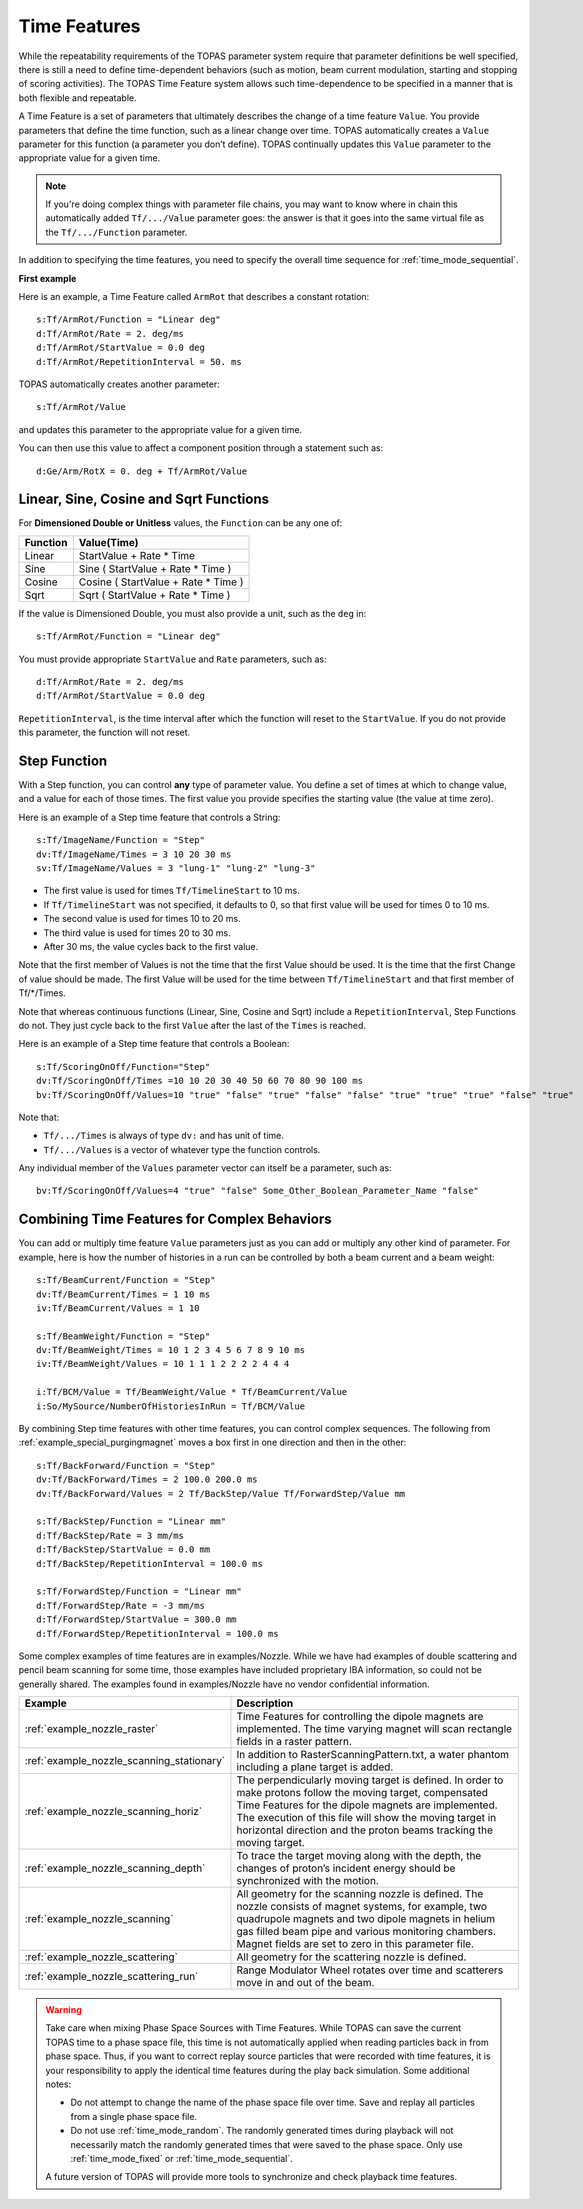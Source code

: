 .. _time_feature:

Time Features
=============

While the repeatability requirements of the TOPAS parameter system require that parameter definitions be well specified, there is still a need to define time-dependent behaviors (such as motion, beam current modulation, starting and stopping of scoring activities). The TOPAS Time Feature system allows such time-dependence to be specified in a manner that is both flexible and repeatable.

A Time Feature is a set of parameters that ultimately describes the change of a time feature ``Value``. You provide parameters that define the time function, such as a linear change over time.
TOPAS automatically creates a ``Value`` parameter for this function (a parameter you don’t define). TOPAS continually updates this ``Value`` parameter to the appropriate value for a given time.

.. note::

    If you're doing complex things with parameter file chains, you may want to know where in chain this automatically added ``Tf/.../Value`` parameter goes: the answer is that it goes into the same virtual file as the ``Tf/.../Function`` parameter.

In addition to specifying the time features, you need to specify the overall time sequence for :ref:`time_mode_sequential`.



**First example**

Here is an example, a Time Feature called ``ArmRot`` that describes a constant rotation::

    s:Tf/ArmRot/Function = "Linear deg"
    d:Tf/ArmRot/Rate = 2. deg/ms
    d:Tf/ArmRot/StartValue = 0.0 deg
    d:Tf/ArmRot/RepetitionInterval = 50. ms

TOPAS automatically creates another parameter::

    s:Tf/ArmRot/Value

and updates this parameter to the appropriate value for a given time.

You can then use this value to affect a component position through a statement such as::

    d:Ge/Arm/RotX = 0. deg + Tf/ArmRot/Value



Linear, Sine, Cosine and Sqrt Functions
~~~~~~~~~~~~~~~~~~~~~~~~~~~~~~~~~~~~~~~

For **Dimensioned Double or Unitless** values, the ``Function`` can be any one of:

=========   ====================================
Function    Value(Time)
=========   ====================================
Linear      StartValue + Rate * Time
Sine        Sine ( StartValue + Rate * Time )
Cosine      Cosine ( StartValue + Rate * Time )
Sqrt        Sqrt ( StartValue + Rate * Time )
=========   ====================================

If the value is Dimensioned Double, you must also provide a unit, such as the ``deg`` in::

    s:Tf/ArmRot/Function = "Linear deg"

You must provide appropriate ``StartValue`` and ``Rate`` parameters, such as::

    d:Tf/ArmRot/Rate = 2. deg/ms
    d:Tf/ArmRot/StartValue = 0.0 deg

``RepetitionInterval``, is the time interval after which the function will reset to the ``StartValue``. If you do not provide this parameter, the function will not reset.



Step Function
~~~~~~~~~~~~~

With a Step function, you can control **any** type of parameter value. You define a set of times at which to change value, and a value for each of those times. The first value you provide specifies the starting value (the value at time zero).

Here is an example of a Step time feature that controls a String::

    s:Tf/ImageName/Function = "Step"
    dv:Tf/ImageName/Times = 3 10 20 30 ms
    sv:Tf/ImageName/Values = 3 "lung-1" "lung-2" "lung-3"

* The first value is used for times ``Tf/TimelineStart`` to 10 ms.
* If ``Tf/TimelineStart`` was not specified, it defaults to 0, so that first value will be used for times 0 to 10 ms.
* The second value is used for times 10 to 20 ms.
* The third value is used for times 20 to 30 ms.
* After 30 ms, the value cycles back to the first value.

Note that the first member of Values is not the time that the first Value should be used.
It is the time that the first Change of value should be made.
The first Value will be used for the time between ``Tf/TimelineStart`` and that first member of Tf/*/Times.

Note that whereas continuous functions (Linear, Sine, Cosine and Sqrt) include a ``RepetitionInterval``, Step Functions do not. They just cycle back to the first ``Value`` after the last of the ``Times`` is reached.

Here is an example of a Step time feature that controls a Boolean::

    s:Tf/ScoringOnOff/Function="Step"
    dv:Tf/ScoringOnOff/Times =10 10 20 30 40 50 60 70 80 90 100 ms
    bv:Tf/ScoringOnOff/Values=10 "true" "false" "true" "false" "false" "true" "true" "true" "false" "true"

Note that:

* ``Tf/.../Times`` is always of type ``dv:`` and has unit of time.
* ``Tf/.../Values`` is a vector of whatever type the function controls.

Any individual member of the ``Values`` parameter vector can itself be a parameter, such as::

    bv:Tf/ScoringOnOff/Values=4 "true" "false" Some_Other_Boolean_Parameter_Name "false"



Combining Time Features for Complex Behaviors
~~~~~~~~~~~~~~~~~~~~~~~~~~~~~~~~~~~~~~~~~~~~~

You can add or multiply time feature ``Value`` parameters just as you can add or multiply any other kind of parameter. For example, here is how the number of histories in a run can be controlled by both a beam current and a beam weight::

    s:Tf/BeamCurrent/Function = "Step"
    dv:Tf/BeamCurrent/Times = 1 10 ms
    iv:Tf/BeamCurrent/Values = 1 10

    s:Tf/BeamWeight/Function = "Step"
    dv:Tf/BeamWeight/Times = 10 1 2 3 4 5 6 7 8 9 10 ms
    iv:Tf/BeamWeight/Values = 10 1 1 1 2 2 2 2 4 4 4

    i:Tf/BCM/Value = Tf/BeamWeight/Value * Tf/BeamCurrent/Value
    i:So/MySource/NumberOfHistoriesInRun = Tf/BCM/Value

By combining Step time features with other time features, you can control complex sequences.
The following from :ref:`example_special_purgingmagnet` moves a box first in one direction and then in the other::

    s:Tf/BackForward/Function = "Step"
    dv:Tf/BackForward/Times = 2 100.0 200.0 ms
    dv:Tf/BackForward/Values = 2 Tf/BackStep/Value Tf/ForwardStep/Value mm

    s:Tf/BackStep/Function = "Linear mm"
    d:Tf/BackStep/Rate = 3 mm/ms
    d:Tf/BackStep/StartValue = 0.0 mm
    d:Tf/BackStep/RepetitionInterval = 100.0 ms

    s:Tf/ForwardStep/Function = "Linear mm"
    d:Tf/ForwardStep/Rate = -3 mm/ms
    d:Tf/ForwardStep/StartValue = 300.0 mm
    d:Tf/ForwardStep/RepetitionInterval = 100.0 ms

Some complex examples of time features are in examples/Nozzle.
While we have had examples of double scattering and pencil beam scanning for some time, those examples have included proprietary IBA information, so could not be generally shared. The examples found in examples/Nozzle have no vendor confidential information.

=========================================   =====================================
Example                                     Description
=========================================   =====================================
:ref:`example_nozzle_raster`                Time Features for controlling the dipole magnets are implemented. The time varying magnet will scan rectangle fields in a raster pattern.
:ref:`example_nozzle_scanning_stationary`   In addition to RasterScanningPattern.txt, a water phantom including a plane target is added.
:ref:`example_nozzle_scanning_horiz`        The perpendicularly moving target is defined. In order to make protons follow the moving target, compensated Time Features for the dipole magnets are implemented. The execution of this file will show the moving target in horizontal direction and the proton beams tracking the moving target.
:ref:`example_nozzle_scanning_depth`        To trace the target moving along with the depth, the changes of proton’s incident energy should be synchronized with the motion.
:ref:`example_nozzle_scanning`              All geometry for the scanning nozzle is defined. The nozzle consists of magnet systems, for example, two quadrupole magnets and two dipole magnets in helium gas filled beam pipe and various monitoring chambers. Magnet fields are set to zero in this parameter file.
:ref:`example_nozzle_scattering`            All geometry for the scattering nozzle is defined.
:ref:`example_nozzle_scattering_run`        Range Modulator Wheel rotates over time and scatterers move in and out of the beam.
=========================================   =====================================

.. warning::

    Take care when mixing Phase Space Sources with Time Features.
    While TOPAS can save the current TOPAS time to a phase space file, this time is not automatically applied when reading particles back in from phase space. Thus, if you want to correct replay source particles that were recorded with time features, it is your responsibility to apply the identical time features during the play back simulation. Some additional notes:

    * Do not attempt to change the name of the phase space file over time. Save and replay all particles from a single phase space file.
    * Do not use :ref:`time_mode_random`. The randomly generated times during playback will not necessarily match the randomly generated times that were saved to the phase space. Only use :ref:`time_mode_fixed` or :ref:`time_mode_sequential`.

    A future version of TOPAS will provide more tools to synchronize and check playback time features.

.. todo:: Readback time from phasespace
